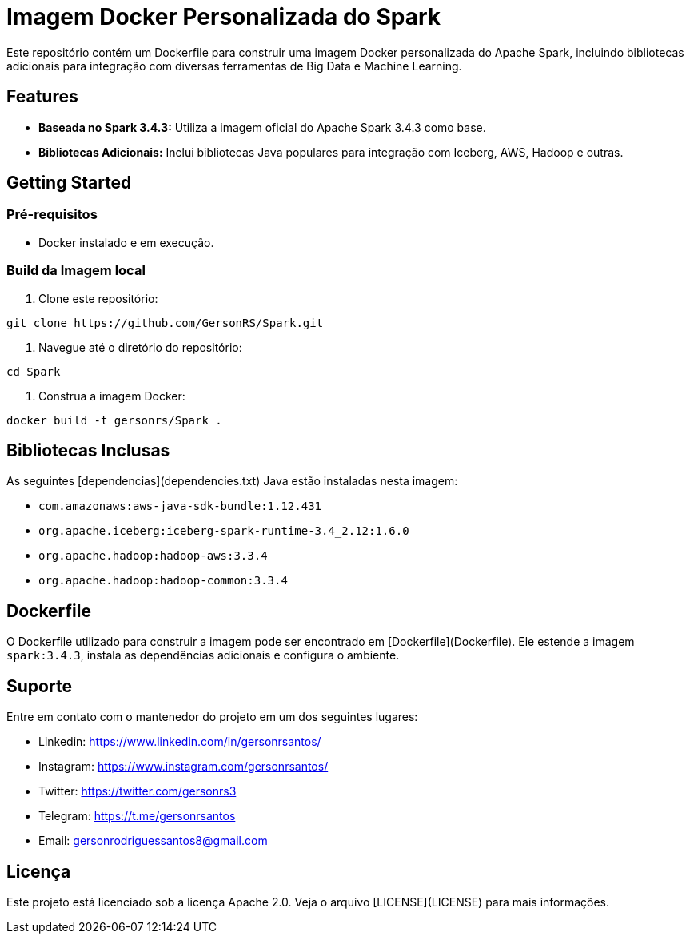 = Imagem Docker Personalizada do Spark

Este repositório contém um Dockerfile para construir uma imagem Docker personalizada do Apache Spark, incluindo bibliotecas adicionais para integração com diversas ferramentas de Big Data e Machine Learning.

== Features

* **Baseada no Spark 3.4.3:** Utiliza a imagem oficial do Apache Spark 3.4.3 como base.
* **Bibliotecas Adicionais:** Inclui bibliotecas Java populares para integração com Iceberg, AWS, Hadoop e outras.

== Getting Started

=== Pré-requisitos

* Docker instalado e em execução.

=== Build da Imagem local

1. Clone este repositório:

```bash
git clone https://github.com/GersonRS/Spark.git
```

2. Navegue até o diretório do repositório:

```bash
cd Spark
```

3. Construa a imagem Docker:

```bash
docker build -t gersonrs/Spark .
```

== Bibliotecas Inclusas

As seguintes [dependencias](dependencies.txt) Java estão instaladas nesta imagem:

* `com.amazonaws:aws-java-sdk-bundle:1.12.431`
* `org.apache.iceberg:iceberg-spark-runtime-3.4_2.12:1.6.0`
* `org.apache.hadoop:hadoop-aws:3.3.4`
* `org.apache.hadoop:hadoop-common:3.3.4`

== Dockerfile

O Dockerfile utilizado para construir a imagem pode ser encontrado em [Dockerfile](Dockerfile).  Ele estende a imagem `spark:3.4.3`, instala as dependências adicionais e configura o ambiente.


== Suporte

Entre em contato com o mantenedor do projeto em um dos seguintes lugares:

* Linkedin: https://www.linkedin.com/in/gersonrsantos/
* Instagram: https://www.instagram.com/gersonrsantos/
* Twitter: https://twitter.com/gersonrs3
* Telegram: https://t.me/gersonrsantos
* Email: gersonrodriguessantos8@gmail.com


== Licença

Este projeto está licenciado sob a licença Apache 2.0. Veja o arquivo [LICENSE](LICENSE) para mais informações.
